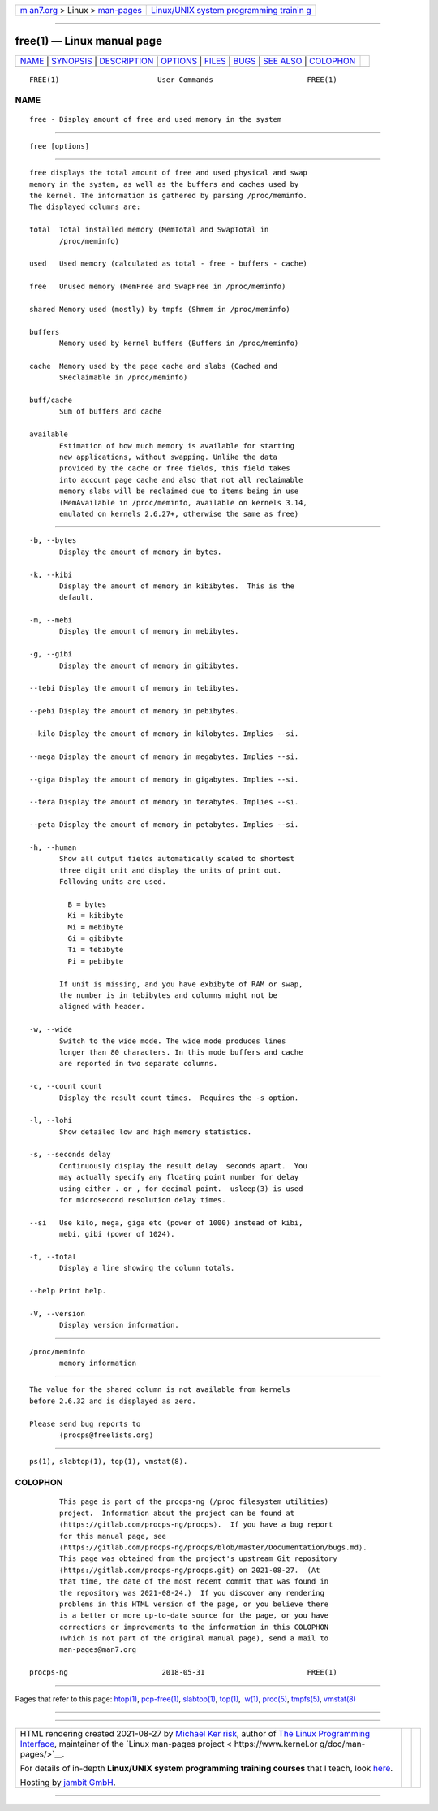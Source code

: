 .. container:: page-top

.. container:: nav-bar

   +----------------------------------+----------------------------------+
   | `m                               | `Linux/UNIX system programming   |
   | an7.org <../../../index.html>`__ | trainin                          |
   | > Linux >                        | g <http://man7.org/training/>`__ |
   | `man-pages <../index.html>`__    |                                  |
   +----------------------------------+----------------------------------+

--------------

free(1) — Linux manual page
===========================

+-----------------------------------+-----------------------------------+
| `NAME <#NAME>`__ \|               |                                   |
| `SYNOPSIS <#SYNOPSIS>`__ \|       |                                   |
| `DESCRIPTION <#DESCRIPTION>`__ \| |                                   |
| `OPTIONS <#OPTIONS>`__ \|         |                                   |
| `FILES <#FILES>`__ \|             |                                   |
| `BUGS <#BUGS>`__ \|               |                                   |
| `SEE ALSO <#SEE_ALSO>`__ \|       |                                   |
| `COLOPHON <#COLOPHON>`__          |                                   |
+-----------------------------------+-----------------------------------+
| .. container:: man-search-box     |                                   |
+-----------------------------------+-----------------------------------+

::

   FREE(1)                       User Commands                      FREE(1)

NAME
-------------------------------------------------

::

          free - Display amount of free and used memory in the system


---------------------------------------------------------

::

          free [options]


---------------------------------------------------------------

::

          free displays the total amount of free and used physical and swap
          memory in the system, as well as the buffers and caches used by
          the kernel. The information is gathered by parsing /proc/meminfo.
          The displayed columns are:

          total  Total installed memory (MemTotal and SwapTotal in
                 /proc/meminfo)

          used   Used memory (calculated as total - free - buffers - cache)

          free   Unused memory (MemFree and SwapFree in /proc/meminfo)

          shared Memory used (mostly) by tmpfs (Shmem in /proc/meminfo)

          buffers
                 Memory used by kernel buffers (Buffers in /proc/meminfo)

          cache  Memory used by the page cache and slabs (Cached and
                 SReclaimable in /proc/meminfo)

          buff/cache
                 Sum of buffers and cache

          available
                 Estimation of how much memory is available for starting
                 new applications, without swapping. Unlike the data
                 provided by the cache or free fields, this field takes
                 into account page cache and also that not all reclaimable
                 memory slabs will be reclaimed due to items being in use
                 (MemAvailable in /proc/meminfo, available on kernels 3.14,
                 emulated on kernels 2.6.27+, otherwise the same as free)


-------------------------------------------------------

::

          -b, --bytes
                 Display the amount of memory in bytes.

          -k, --kibi
                 Display the amount of memory in kibibytes.  This is the
                 default.

          -m, --mebi
                 Display the amount of memory in mebibytes.

          -g, --gibi
                 Display the amount of memory in gibibytes.

          --tebi Display the amount of memory in tebibytes.

          --pebi Display the amount of memory in pebibytes.

          --kilo Display the amount of memory in kilobytes. Implies --si.

          --mega Display the amount of memory in megabytes. Implies --si.

          --giga Display the amount of memory in gigabytes. Implies --si.

          --tera Display the amount of memory in terabytes. Implies --si.

          --peta Display the amount of memory in petabytes. Implies --si.

          -h, --human
                 Show all output fields automatically scaled to shortest
                 three digit unit and display the units of print out.
                 Following units are used.

                   B = bytes
                   Ki = kibibyte
                   Mi = mebibyte
                   Gi = gibibyte
                   Ti = tebibyte
                   Pi = pebibyte

                 If unit is missing, and you have exbibyte of RAM or swap,
                 the number is in tebibytes and columns might not be
                 aligned with header.

          -w, --wide
                 Switch to the wide mode. The wide mode produces lines
                 longer than 80 characters. In this mode buffers and cache
                 are reported in two separate columns.

          -c, --count count
                 Display the result count times.  Requires the -s option.

          -l, --lohi
                 Show detailed low and high memory statistics.

          -s, --seconds delay
                 Continuously display the result delay  seconds apart.  You
                 may actually specify any floating point number for delay
                 using either . or , for decimal point.  usleep(3) is used
                 for microsecond resolution delay times.

          --si   Use kilo, mega, giga etc (power of 1000) instead of kibi,
                 mebi, gibi (power of 1024).

          -t, --total
                 Display a line showing the column totals.

          --help Print help.

          -V, --version
                 Display version information.


---------------------------------------------------

::

          /proc/meminfo
                 memory information


-------------------------------------------------

::

          The value for the shared column is not available from kernels
          before 2.6.32 and is displayed as zero.

          Please send bug reports to
                 ⟨procps@freelists.org⟩


---------------------------------------------------------

::

          ps(1), slabtop(1), top(1), vmstat(8).

COLOPHON
---------------------------------------------------------

::

          This page is part of the procps-ng (/proc filesystem utilities)
          project.  Information about the project can be found at 
          ⟨https://gitlab.com/procps-ng/procps⟩.  If you have a bug report
          for this manual page, see
          ⟨https://gitlab.com/procps-ng/procps/blob/master/Documentation/bugs.md⟩.
          This page was obtained from the project's upstream Git repository
          ⟨https://gitlab.com/procps-ng/procps.git⟩ on 2021-08-27.  (At
          that time, the date of the most recent commit that was found in
          the repository was 2021-08-24.)  If you discover any rendering
          problems in this HTML version of the page, or you believe there
          is a better or more up-to-date source for the page, or you have
          corrections or improvements to the information in this COLOPHON
          (which is not part of the original manual page), send a mail to
          man-pages@man7.org

   procps-ng                      2018-05-31                        FREE(1)

--------------

Pages that refer to this page: `htop(1) <../man1/htop.1.html>`__, 
`pcp-free(1) <../man1/pcp-free.1.html>`__, 
`slabtop(1) <../man1/slabtop.1.html>`__, 
`top(1) <../man1/top.1.html>`__,  `w(1) <../man1/w.1.html>`__, 
`proc(5) <../man5/proc.5.html>`__, 
`tmpfs(5) <../man5/tmpfs.5.html>`__, 
`vmstat(8) <../man8/vmstat.8.html>`__

--------------

--------------

.. container:: footer

   +-----------------------+-----------------------+-----------------------+
   | HTML rendering        |                       | |Cover of TLPI|       |
   | created 2021-08-27 by |                       |                       |
   | `Michael              |                       |                       |
   | Ker                   |                       |                       |
   | risk <https://man7.or |                       |                       |
   | g/mtk/index.html>`__, |                       |                       |
   | author of `The Linux  |                       |                       |
   | Programming           |                       |                       |
   | Interface <https:     |                       |                       |
   | //man7.org/tlpi/>`__, |                       |                       |
   | maintainer of the     |                       |                       |
   | `Linux man-pages      |                       |                       |
   | project <             |                       |                       |
   | https://www.kernel.or |                       |                       |
   | g/doc/man-pages/>`__. |                       |                       |
   |                       |                       |                       |
   | For details of        |                       |                       |
   | in-depth **Linux/UNIX |                       |                       |
   | system programming    |                       |                       |
   | training courses**    |                       |                       |
   | that I teach, look    |                       |                       |
   | `here <https://ma     |                       |                       |
   | n7.org/training/>`__. |                       |                       |
   |                       |                       |                       |
   | Hosting by `jambit    |                       |                       |
   | GmbH                  |                       |                       |
   | <https://www.jambit.c |                       |                       |
   | om/index_en.html>`__. |                       |                       |
   +-----------------------+-----------------------+-----------------------+

--------------

.. container:: statcounter

   |Web Analytics Made Easy - StatCounter|

.. |Cover of TLPI| image:: https://man7.org/tlpi/cover/TLPI-front-cover-vsmall.png
   :target: https://man7.org/tlpi/
.. |Web Analytics Made Easy - StatCounter| image:: https://c.statcounter.com/7422636/0/9b6714ff/1/
   :class: statcounter
   :target: https://statcounter.com/
